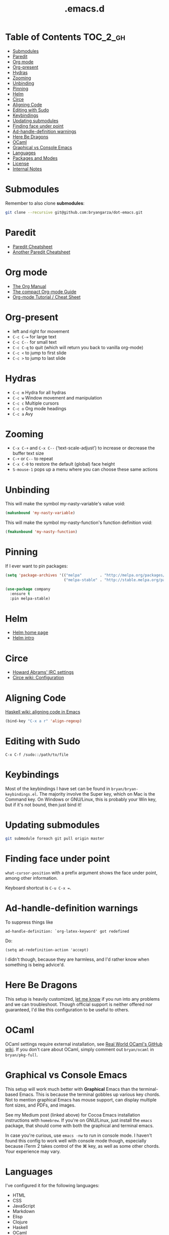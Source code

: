 #+title: .emacs.d

* Table of Contents                                                :TOC_2_gh:
 - [[#submodules][Submodules]]
 - [[#paredit][Paredit]]
 - [[#org-mode][Org mode]]
 - [[#org-present][Org-present]]
 - [[#hydras][Hydras]]
 - [[#zooming][Zooming]]
 - [[#unbinding][Unbinding]]
 - [[#pinning][Pinning]]
 - [[#helm][Helm]]
 - [[#circe][Circe]]
 - [[#aligning-code][Aligning Code]]
 - [[#editing-with-sudo][Editing with Sudo]]
 - [[#keybindings][Keybindings]]
 - [[#updating-submodules][Updating submodules]]
 - [[#finding-face-under-point][Finding face under point]]
 - [[#ad-handle-definition-warnings][Ad-handle-definition warnings]]
 - [[#here-be-dragons][Here Be Dragons]]
 - [[#ocaml][OCaml]]
 - [[#graphical-vs-console-emacs][Graphical vs Console Emacs]]
 - [[#languages][Languages]]
 - [[#packages-and-modes][Packages and Modes]]
 - [[#license][License]]
 - [[#internal-notes][Internal Notes]]

* Submodules
Remember to also clone *submodules*:

#+BEGIN_SRC sh
git clone --recursive git@github.com:bryangarza/dot-emacs.git
#+END_SRC

* Paredit
- [[http://www.emacswiki.org/emacs/PareditCheatsheet][Paredit Cheatsheet]]
- [[http://mumble.net/~campbell/emacs/paredit.html][Another Paredit Cheatsheet]]

* Org mode
- [[http://orgmode.org/org.html][The Org Manual]]
- [[http://orgmode.org/guide/][The compact Org-mode Guide]]
- [[https://emacsclub.github.io/html/org_tutorial.html][Org-mode Tutorial / Cheat Sheet]]

* Org-present
- left and right for movement
- =C-c C-== for large text
- =C-c C--= for small text
- =C-c C-q= to quit (which will return you back to vanilla org-mode)
- =C-c <= to jump to first slide
- =C-c >= to jump to last slide

* Hydras
- =C-c m= Hydra for all hydras
- =C-c w= Window movement and manipulation
- =C-c c= Multiple cursors
- =C-c o= Org mode headings
- =C-c a= Avy

* Zooming
- =C-x C-+= and =C-x C--= (‘text-scale-adjust’) to increase or
  decrease the buffer text size
- =C-+= or =C--= to repeat
- =C-x C-0= to restore the default (global) face height
- =S-mouse-1= pops up a menu where you can choose these same actions

* Unbinding
This will make the symbol my-nasty-variable's value void:

#+BEGIN_SRC emacs-lisp
(makunbound 'my-nasty-variable)
#+END_SRC

This will make the symbol my-nasty-function's function definition void:

#+BEGIN_SRC emacs-lisp
(fmakunbound 'my-nasty-function)
#+END_SRC

* Pinning
If I ever want to pin packages:

#+BEGIN_SRC emacs-lisp
(setq 'package-archives '(("melpa"        . "http://melpa.org/packages/")
                          ("melpa-stable" . "http://stable.melpa.org/packages/")))

(use-package company
  :ensure t
  :pin melpa-stable)
#+END_SRC

* Helm
- [[http://emacs-helm.github.io/helm/][Helm home page]]
- [[http://tuhdo.github.io/helm-intro.html][Helm intro]]

* Circe
- [[https://github.com/howardabrams/dot-files/blob/master/emacs-irc.org][Howard Abrams' IRC settings]]
- [[https://github.com/jorgenschaefer/circe/wiki/Configuration][Circe wiki: Configuration]]

* Aligning Code
[[https://wiki.haskell.org/Emacs/Indentation#Aligning_code][Haskell wiki: aligning code in Emacs]]

#+BEGIN_SRC emacs-lisp
(bind-key "C-x a r" 'align-regexp)
#+END_SRC

* Editing with Sudo
#+BEGIN_EXAMPLE
C-x C-f /sudo::/path/to/file
#+END_EXAMPLE

* Keybindings
Most of the keybindings I have set can be found in
=bryan/bryan-keybindings.el=. The majority involve the Super key,
which on Mac is the Command key. On Windows or GNU/Linux, this is
probably your Win key, but if it's not bound, then just bind it!

* Updating submodules
#+BEGIN_SRC sh
git submodule foreach git pull origin master
#+END_SRC

* Finding face under point
~what-cursor-position~ with a prefix argument shows the face under point, among other information.

Keyboard shortcut is =C-u C-x ==.

* Ad-handle-definition warnings
To suppress things like
#+BEGIN_EXAMPLE
ad-handle-definition: `org-latex-keyword' got redefined
#+END_EXAMPLE
Do:
#+BEGIN_SRC elisp
(setq ad-redefinition-action 'accept)
#+END_SRC
I didn't though, because they are harmless, and I'd rather know when something
is being advice'd.
* Here Be Dragons
This setup is heavily customized, [[http://www.bryangarza.me/contact.html][let me know]] if you run into any problems and
we can troubleshoot. Though official support is neither offered nor guaranteed,
I'd like this configuration to be useful to others.

* OCaml
OCaml settings require external installation, see
[[https://github.com/realworldocaml/book/wiki/Installation-Instructions][Real World OCaml's GitHub wiki]]. If you don't care about OCaml, simply comment
out =bryan/ocaml= in =bryan/pkg-full=.

* Graphical vs Console Emacs
This setup will work much better with *Graphical* Emacs than the terminal-based
Emacs. This is because the terminal gobbles up various key chords. Not to
mention graphical Emacs has mouse support, can display multiple font sizes, and
PDFs, and images.

See my Medium post (linked above) for Cocoa Emacs installation instructions with
=homebrew=. If you're on GNU/Linux, just install the =emacs= package, that
should come with both the graphical and terminal emacs.

In case you're curious, use ~emacs -nw~ to run in console mode. I haven't found
this config to work well with console mode though, especially because iTerm 2
takes control of the ⌘ key, as well as some other chords. Your experience may
vary.

* Languages
I've configured it for the following languages:
- HTML
- CSS
- JavaScript
- Markdown
- Elisp
- Clojure
- Haskell
- OCaml
- C
- Jade
- Stylus
- Scheme
- Racket
- Scala
- Hy
- LaTeX
- Rust
- Elm

Other languages may work out-of-the-box, for example I have not changed any
settings for Python but the default editing experience is decent as-is.

* Packages and Modes
Notable packages and modes that I use include

- Evil
- Paredit
- Company
- Ivy, Swiper
- Avy

* License
Copyright (C) 2015 Bryan Garza

This program is free software: you can redistribute it and/or modify it under
the terms of the GNU General Public License as published by the Free Software
Foundation, either version 3 of the License, or (at your option) any later
version.

This program is distributed in the hope that it will be useful, but WITHOUT ANY
WARRANTY; without even the implied warranty of MERCHANTABILITY or FITNESS FOR A
PARTICULAR PURPOSE.  See the GNU General Public License for more details.

You should have received a copy of the GNU General Public License along with
this program.  If not, see <http://www.gnu.org/licenses/>.

* Internal Notes
Because I keep forgetting the Org mode formatting:

#+BEGIN_EXAMPLE
You can make words *bold*, /italic/, _underlined_, =verbatim= and ~code~, and,
if you must, ‘+strike-through+’. Text in the code and verbatim string is not
processed for Org mode specific syntax, it is exported verbatim.
#+END_EXAMPLE

Batch resizing images on the command line:
#+BEGIN_SRC shell
sips -Z 640 *.jpg
#+END_SRC
